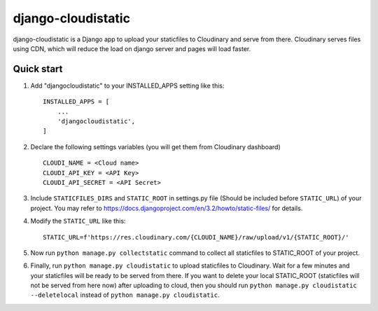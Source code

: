 ===================
django-cloudistatic
===================

django-cloudistatic is a Django app to upload your staticfiles to Cloudinary and serve from there.
Cloudinary serves files using CDN, which will reduce the load on django server and pages will load 
faster.


Quick start
-----------

1. Add "djangocloudistatic" to your INSTALLED_APPS setting like this::

    INSTALLED_APPS = [
        ...
        'djangocloudistatic',
    ]

2. Declare the following settings variables (you will get them from Cloudinary dashboard) ::

      CLOUDI_NAME = <Cloud name>
      CLOUDI_API_KEY = <API Key>
      CLOUDI_API_SECRET = <API Secret> 

3. Include ``STATICFILES_DIRS`` and ``STATIC_ROOT`` in settings.py file (Should be included before ``STATIC_URL``)
   of your project. You may refer to https://docs.djangoproject.com/en/3.2/howto/static-files/ for details.

4. Modify the ``STATIC_URL`` like this::

      STATIC_URL=f'https://res.cloudinary.com/{CLOUDI_NAME}/raw/upload/v1/{STATIC_ROOT}/' 

5. Now run ``python manage.py collectstatic`` command to collect all staticfiles to STATIC_ROOT
   of your project. 

6. Finally, run ``python manage.py cloudistatic`` to upload staticfiles to Cloudinary. Wait for a few minutes
   and your staticfiles will be ready to be served from there. If you want to delete your local STATIC_ROOT (staticfiles will not be served from here now) after
   uploading to cloud, then you should run ``python manage.py cloudistatic --deletelocal`` instead of 
   ``python manage.py cloudistatic``.